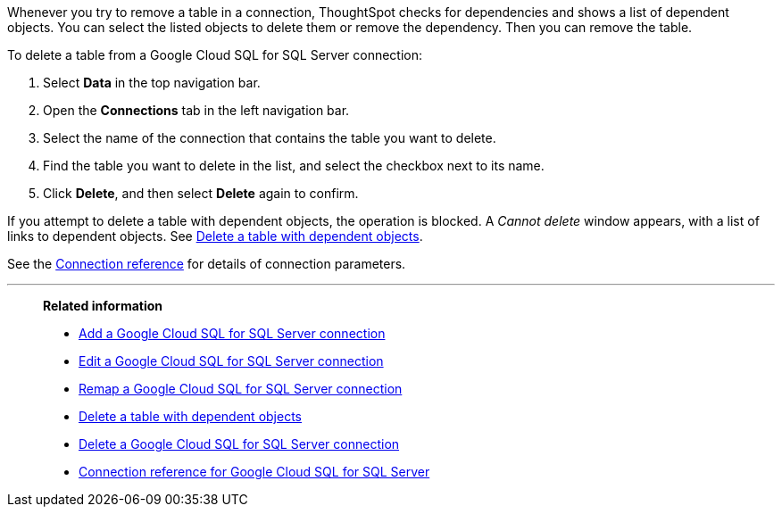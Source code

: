 :last_updated: 10/25/2023
:author: Naomi
:linkattrs:
:page-layout: default-cloud
:page-aliases:
:experimental:
:connection: Google Cloud SQL for SQL Server
:description: Learn how to delete a table from a Google Cloud SQL for SQL Server connection.
:jira: SCAL-166160

Whenever you try to remove a table in a connection, ThoughtSpot checks for dependencies and shows a list of dependent objects.
You can select the listed objects to delete them or remove the dependency.
Then you can remove the table.

To delete a table from a {connection} connection:

. Select *Data* in the top navigation bar.
. Open the *Connections* tab in the left navigation bar.
. Select the name of the connection that contains the table you want to delete.
. Find the table you want to delete in the list, and select the checkbox next to its name.
. Click *Delete*, and then select *Delete* again to confirm.

If you attempt to delete a table with dependent objects, the operation is blocked.
A _Cannot delete_ window appears, with a list of links to dependent objects.
See xref:connections-google-cloud-sql-sql-server-delete-table-dependencies.adoc[Delete a table with dependent objects].

See the xref:connections-google-cloud-sql-sql-server-reference.adoc[Connection reference] for details of connection parameters.

'''
> **Related information**
>
> * xref:connections-google-cloud-sql-sql-server-add.adoc[Add a {connection} connection]
> * xref:connections-google-cloud-sql-sql-server-edit.adoc[Edit a {connection} connection]
> * xref:connections-google-cloud-sql-sql-server-remap.adoc[Remap a {connection} connection]
> * xref:connections-google-cloud-sql-sql-server-delete-table-dependencies.adoc[Delete a table with dependent objects]
> * xref:connections-google-cloud-sql-sql-server-delete.adoc[Delete a {connection} connection]
> * xref:connections-google-cloud-sql-sql-server-reference.adoc[Connection reference for {connection}]